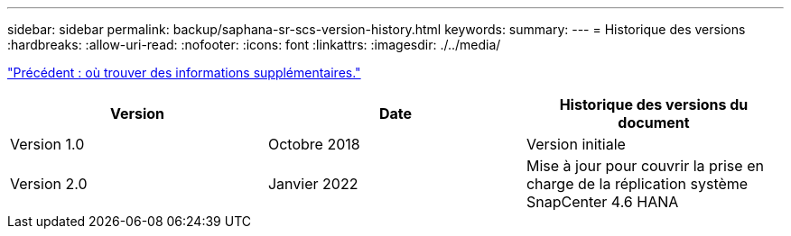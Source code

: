 ---
sidebar: sidebar 
permalink: backup/saphana-sr-scs-version-history.html 
keywords:  
summary:  
---
= Historique des versions
:hardbreaks:
:allow-uri-read: 
:nofooter: 
:icons: font
:linkattrs: 
:imagesdir: ./../media/


link:saphana-sr-scs-where-to-find-additional-information_overview.html["Précédent : où trouver des informations supplémentaires."]

|===
| Version | Date | Historique des versions du document 


| Version 1.0 | Octobre 2018 | Version initiale 


| Version 2.0 | Janvier 2022 | Mise à jour pour couvrir la prise en charge de la réplication système SnapCenter 4.6 HANA 
|===